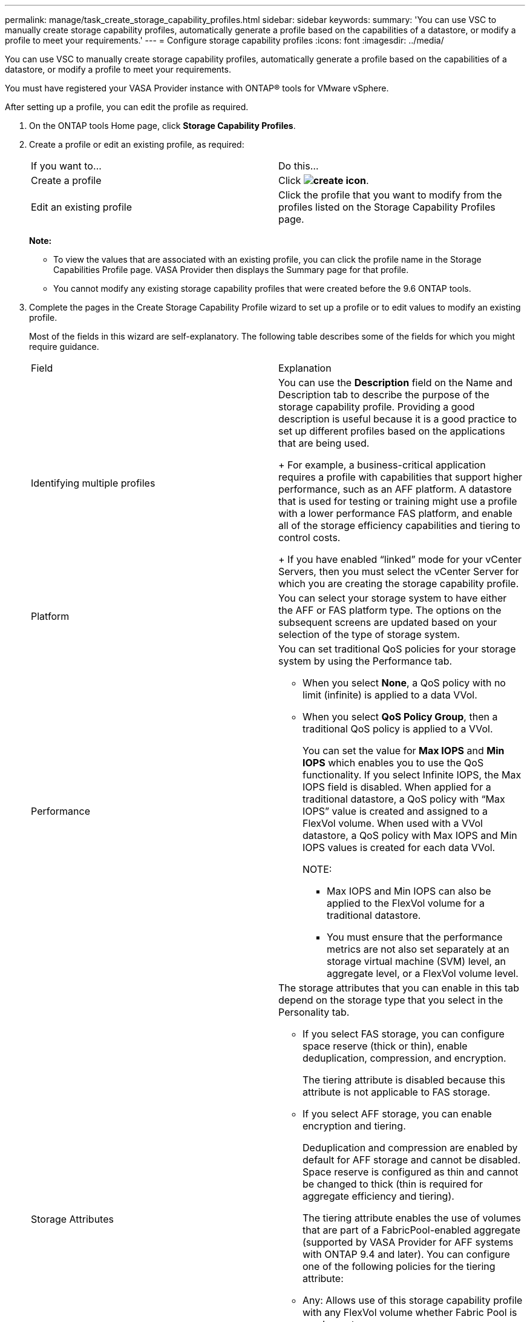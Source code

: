 ---
permalink: manage/task_create_storage_capability_profiles.html
sidebar: sidebar
keywords: 
summary: 'You can use VSC to manually create storage capability profiles, automatically generate a profile based on the capabilities of a datastore, or modify a profile to meet your requirements.'
---
= Configure storage capability profiles
:icons: font
:imagesdir: ../media/

[.lead]
You can use VSC to manually create storage capability profiles, automatically generate a profile based on the capabilities of a datastore, or modify a profile to meet your requirements.

You must have registered your VASA Provider instance with ONTAP® tools for VMware vSphere.

After setting up a profile, you can edit the profile as required.

. On the ONTAP tools Home page, click *Storage Capability Profiles*.
. Create a profile or edit an existing profile, as required:
+
|===
| If you want to...| Do this...
a|
Create a profile
a|
Click *image:../media/create_icon.gif[]*.
a|
Edit an existing profile
a|
Click the profile that you want to modify from the profiles listed on the Storage Capability Profiles page.
|===
*Note:*

 ** To view the values that are associated with an existing profile, you can click the profile name in the Storage Capabilities Profile page. VASA Provider then displays the Summary page for that profile.
 ** You cannot modify any existing storage capability profiles that were created before the 9.6 ONTAP tools.

. Complete the pages in the Create Storage Capability Profile wizard to set up a profile or to edit values to modify an existing profile.
+
Most of the fields in this wizard are self-explanatory. The following table describes some of the fields for which you might require guidance.
+
|===
| Field| Explanation
a|
Identifying multiple profiles
a|
You can use the *Description* field on the Name and Description tab to describe the purpose of the storage capability profile.    Providing a good description is useful because it is a good practice to set up different profiles based on the applications that are being used.
+
For example, a business-critical application requires a profile with capabilities that support higher performance, such as an AFF platform. A datastore that is used for testing or training might use a profile with a lower performance FAS platform, and enable all of the storage efficiency capabilities and tiering to control costs.
+
If you have enabled "`linked`" mode for your vCenter Servers, then you must select the vCenter Server for which you are creating the storage capability profile.
a|
Platform
a|
You can select your storage system to have either the AFF or FAS platform type.     The options on the subsequent screens are updated based on your selection of the type of storage system.
a|
Performance
a|
You can set traditional QoS policies for your storage system by using the Performance tab.

 ** When you select *None*, a QoS policy with no limit (infinite) is applied to a data VVol.
 ** When you select *QoS Policy Group*, then a traditional QoS policy is applied to a VVol.
+
You can set the value for *Max IOPS* and *Min IOPS* which enables you to use the QoS functionality. If you select Infinite IOPS, the Max IOPS field is disabled. When applied for a traditional datastore, a QoS policy with "`Max IOPS`" value is created and assigned to a FlexVol volume. When used with a VVol datastore, a QoS policy with Max IOPS and Min IOPS values is created for each data VVol.
+
NOTE:

  *** Max IOPS and Min IOPS can also be applied to the FlexVol volume for a traditional datastore.
  *** You must ensure that the performance metrics are not also set separately at an storage virtual machine (SVM) level, an aggregate level, or a FlexVol volume level.

a|
Storage Attributes
a|
The storage attributes that you can enable in this tab depend on the storage type that you select in the Personality tab.

 ** If you select FAS storage, you can configure space reserve (thick or thin), enable deduplication, compression, and encryption.
+
The tiering attribute is disabled because this attribute is not applicable to FAS storage.

 ** If you select AFF storage, you can enable encryption and tiering.
+
Deduplication and compression are enabled by default for AFF storage and cannot be disabled. Space reserve is configured as thin and cannot be changed to thick (thin is required for aggregate efficiency and tiering).

+
The tiering attribute enables the use of volumes that are part of a FabricPool-enabled aggregate (supported by VASA Provider for AFF systems with ONTAP 9.4 and later). You can configure one of the following policies for the tiering attribute:

 ** Any: Allows use of this storage capability profile with any FlexVol volume whether Fabric Pool is used or not
 ** None: Prevents volume data from being moved to the capacity tier
 ** Snapshot-Only: Moves user data blocks of volume Snapshot copies that are not associated with the active file system to the capacity tier
 ** Auto: Moves cold user data blocks in the Snapshot copies and the active file system to the capacity tier

+
|===

. Review your selections on the Summary page, and then click *OK*.
+
After you create a profile, you can return to the Storage Mapping page to view which profiles match which datastores.
